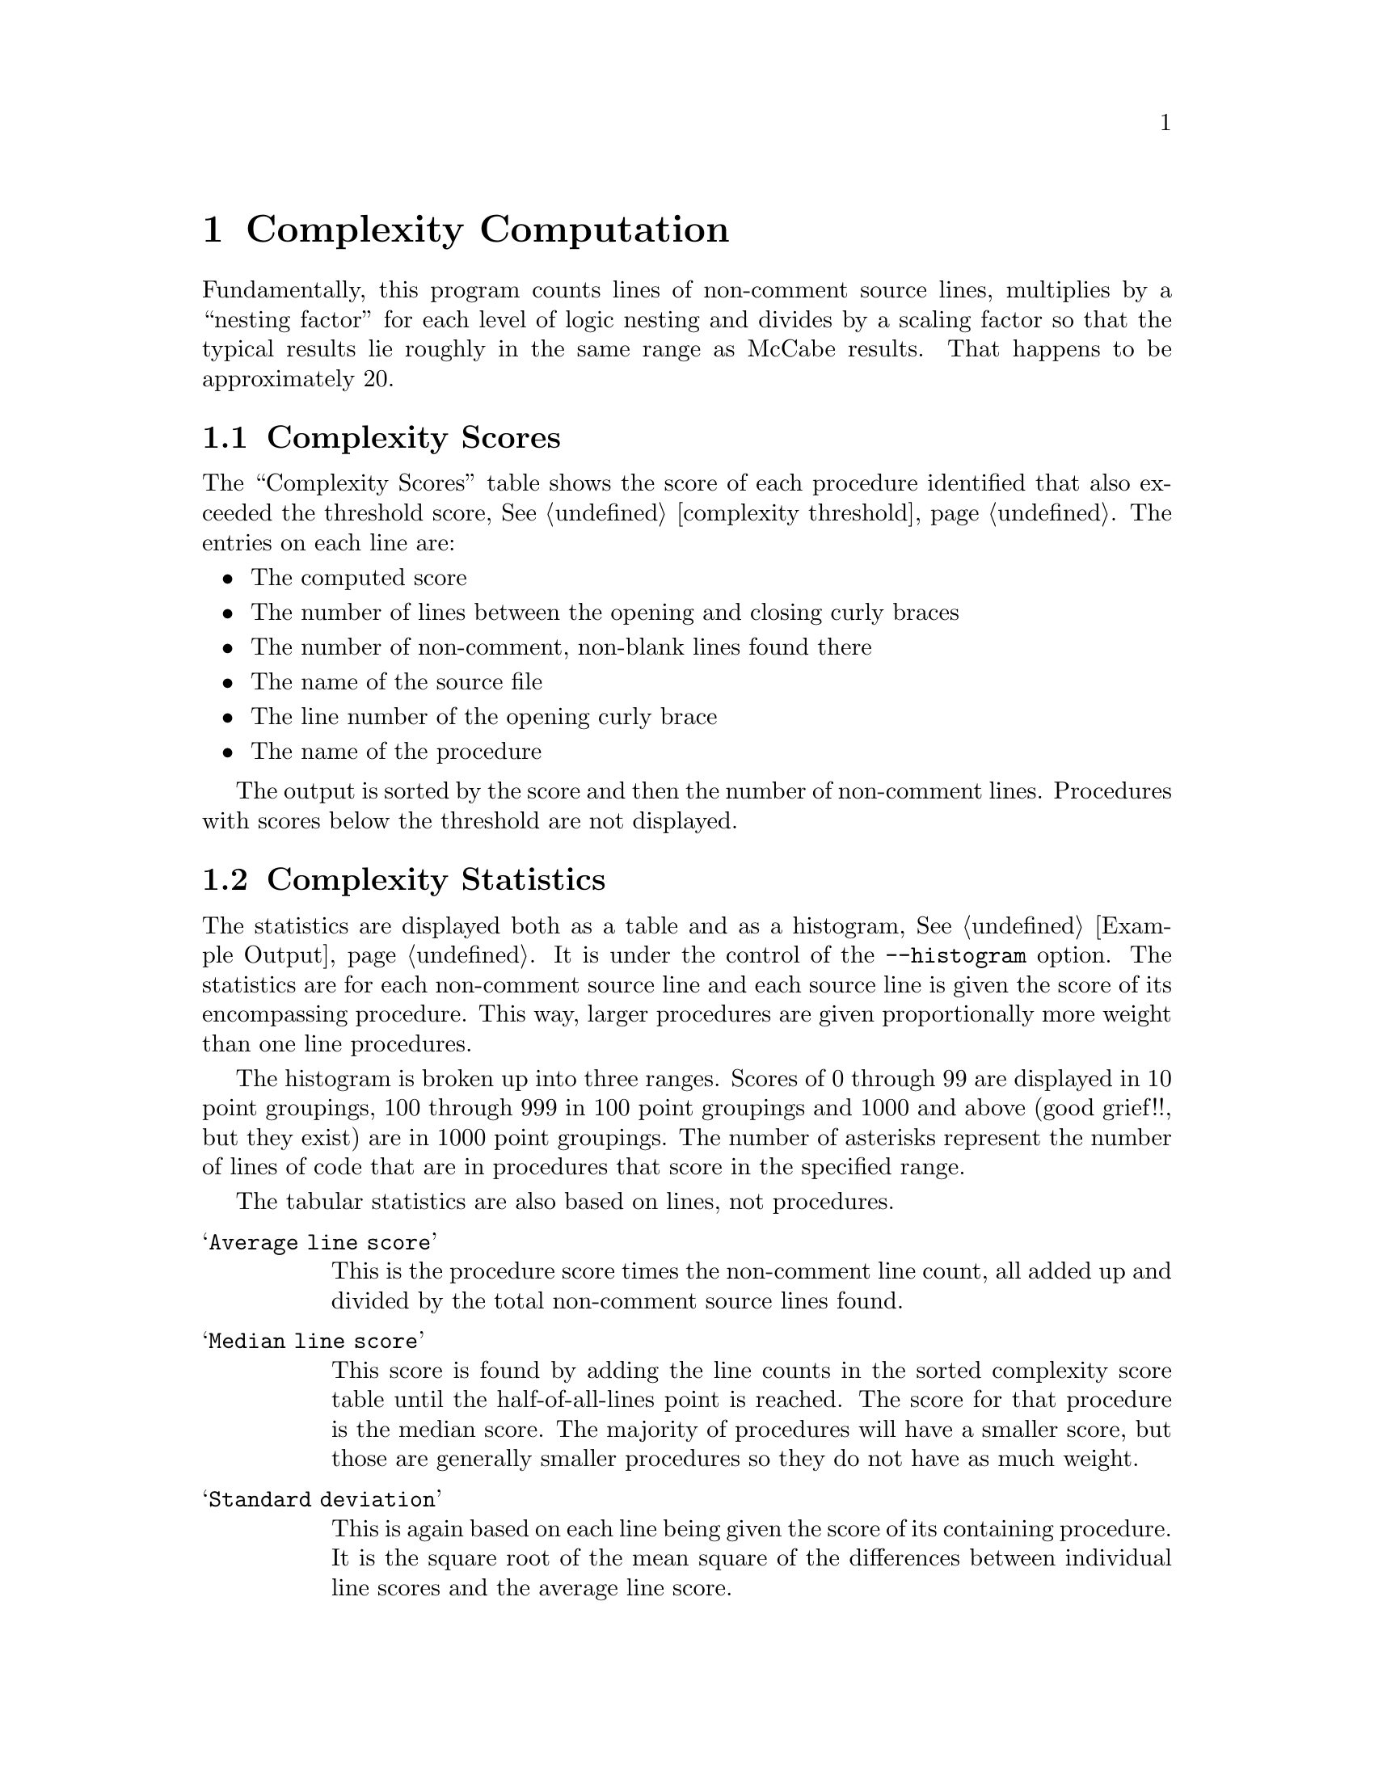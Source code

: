 @page
@node    Complexity Computation
@chapter Complexity Computation
@cindex  Complexity Computation

Fundamentally, this program counts lines of non-comment source lines,
multiplies by a ``nesting factor'' for each level of logic nesting and
divides by a scaling factor so that the typical results lie roughly in
the same range as McCabe results.  That happens to be approximately 20.

@menu
* scores::      Complexity Scores
* stats::       Complexity Statistics
* tuning::      Scoring Adjustments
@end menu

@node     scores
@section  Complexity Scores
@cindex   scores

The ``Complexity Scores'' table shows the score of each procedure identified
that also exceeded the threshold score,
@xref{complexity threshold, ---threshold}.  The entries on each line are:

@itemize  @bullet
@item
The computed score
@item
The number of lines between the opening and closing curly braces
@item
The number of non-comment, non-blank lines found there
@item
The name of the source file
@item
The line number of the opening curly brace
@item
The name of the procedure
@end itemize

The output is sorted by the score and then the number of non-comment lines.
Procedures with scores below the threshold are not displayed.

@node     stats
@section  Complexity Statistics
@cindex   statistics

The statistics are displayed both as a table and as a histogram,
@xref{Example Output}.  It is under the control of the
@code{--histogram} option.  The statistics are for each non-comment
source line and each source line is given the score of its
encompassing procedure.  This way, larger procedures are given
proportionally more weight than one line procedures.

The histogram is broken up into three ranges.  Scores of 0 through 99
are displayed in 10 point groupings, 100 through 999 in 100 point
groupings and 1000 and above (good grief!!, but they exist) are in
1000 point groupings.  The number of asterisks represent the number
of lines of code that are in procedures that score in the specified
range.

The tabular statistics are also based on lines, not procedures.
@table @samp
@item Average line score
This is the procedure score times the non-comment
line count, all added up and divided by the total non-comment source
lines found.
@item Median line score
This score is found by adding the line counts in
the sorted complexity score table until the half-of-all-lines point is
reached.  The score for that procedure is the median score.  The
majority of procedures will have a smaller score, but those are
generally smaller procedures so they do not have as much weight.
@item Standard deviation
This is again based on each line being given the score of its
containing procedure.  It is the square root of the mean square of the
differences between individual line scores and the average line score.
@end table

@node     tuning
@section  Scoring Adjustments
@cindex   tuning
@cindex   scores

Scores can be adjusted with three different options:
@table @samp
@item nesting-penalty
@xref{complexity nesting-penalty, ---nesting-penalty}.
@item demi-nesting-penalty
@xref{complexity demi-nesting-penalty, ---demi-nesting-penalty}.
@item scale
@xref{complexity scale, ---scale}.
@end table

The raw score is the number of lines or statements, whichever is
greater, adjusted by a factor for the depth of the logic.  Statements
are nested when they are inside of a block of statements for a
``block'' statement (viz., ``do'', ``for'', ``if'', ``switch'' or
``while'').  Statements within blocks used to constrain the scope of
variables (not controlled by a block statement) are not multiplied by
this factor.

Expressions are nested when contained within parentheses.
The @i{cost} of these is different.  Block level nesting multiplies the
score for the block by the @code{--nesting-penalty} factor (2.0 by default).
Nested expressions are multiplied by the @code{--demi-nesting-penalty},
the square root of @code{--nesting-penalty} by default.

Some attempt is made to judge the complexity of an expression.
A complicated expression is one that contains an assignment operator,
more than one relation operator, or a mixture of ``and'' and ``or''
operators with any other different kind of non-arithmetic operator.
Expression scores are minimized by:

@itemize  @bullet
@item
Doing assignments outside of
boolean expressions, or at least parenthesizing them.
@item
Parenthesizing each relationship operation in an expression
of multiple ``and'' and/or ``or'' operations.  Yes, precedence
parses them correctly, but it is less clear.
@item
Parenthesizing groups of ``and'' and ``or'' operations so that
operators of only one type appear at one level.  For example,
the first expression below instead of the second.  Yes, precedence
means the effect is the same, but we're after code clarity so that
correctness is more obvious.
@example
1: ((a && b) || (c && d))
2: (a && b || c && d)
@end example
The first adds 2 to the raw score (before dividing by the scaling factor).
The latter will add 5, assuming a @code{demi-nesting-penalty} of @code{1.41}.
@end itemize
